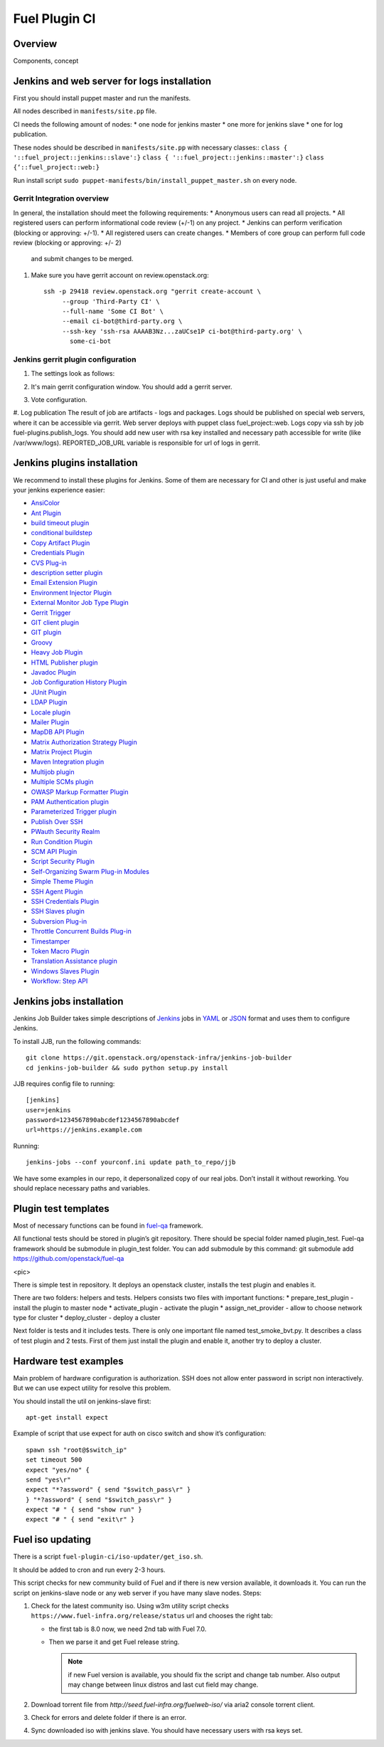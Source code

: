 Fuel Plugin CI
==============

Overview
--------

Components, concept


.. image:: pics/Fuel-plugin-CI.png


Jenkins and web server for logs installation
--------------------------------------------

First you should install puppet master and run the manifests.

All nodes described in ``manifests/site.pp`` file.

CI needs the following amount of nodes:
* one node for jenkins master
* one more for jenkins slave 
* one for log publication.


These nodes should be described in ``manifests/site.pp`` with necessary classes::
``class { '::fuel_project::jenkins::slave':}``
``class { '::fuel_project::jenkins::master':}``
``class {‘::fuel_project::web:}``

Run install script ``sudo puppet-manifests/bin/install_puppet_master.sh`` on every node.

Gerrit Integration overview
+++++++++++++++++++++++++++

In general, the installation should meet the following
requirements:
* Anonymous users can read all projects.
* All registered users can perform informational code review (+/-1) on any project.
* Jenkins can perform verification (blocking or approving: +/-1).
* All registered users can create changes.
* Members of core group can perform full code review (blocking or approving: +/- 2)
  and submit changes to be merged.

#. Make sure you have gerrit account on review.openstack.org::

    ssh -p 29418 review.openstack.org "gerrit create-account \
         --group 'Third-Party CI' \
         --full-name 'Some CI Bot' \
         --email ci-bot@third-party.org \
         --ssh-key 'ssh-rsa AAAAB3Nz...zaUCse1P ci-bot@third-party.org' \
           some-ci-bot


Jenkins gerrit plugin configuration
+++++++++++++++++++++++++++++++++++

#. The settings look as follows:

   .. image:: pics/settings.png

#. It's main gerrit configuration window. You should add a gerrit server.

   .. image:: pics/settings-full.png


#. Vote configuration.

#. Log publication
The result of job are artifacts - logs and packages. Logs should be published on special web servers, where it can be accessible via gerrit. Web server deploys with puppet class fuel_project::web. Logs copy via ssh by job fuel-plugins.publish_logs. You should add new user with rsa key installed and necessary path accessible for write (like /var/www/logs). REPORTED_JOB_URL variable is responsible for url of logs in gerrit.


Jenkins plugins installation
-----------------------------
We recommend to install these plugins for Jenkins.
Some of them are necessary for CI and other is just useful and make your jenkins experience easier:

* `AnsiColor <https://wiki.jenkins-ci.org/display/JENKINS/AnsiColor+Plugin>`_
* `Ant Plugin <https://wiki.jenkins-ci.org/display/JENKINS/AnsiColor+Plugin>`_
* `build timeout plugin <https://wiki.jenkins-ci.org/display/JENKINS/Build-timeout+Plugin>`_
* `conditional buildstep <https://wiki.jenkins-ci.org/display/JENKINS/Conditional+BuildStep+Plugin>`_
* `Copy Artifact Plugin <https://wiki.jenkins-ci.org/display/JENKINS/Copy+Artifact+Plugin>`_
* `Credentials Plugin <https://wiki.jenkins-ci.org/display/JENKINS/Credentials+Plugin>`_
* `CVS Plug-in <https://wiki.jenkins-ci.org/display/JENKINS/CVS+Plugin>`_
* `description setter plugin <https://wiki.jenkins-ci.org/display/JENKINS/Description+Setter+Plugin>`_
* `Email Extension Plugin <https://wiki.jenkins-ci.org/display/JENKINS/Email-ext+plugin>`_
* `Environment Injector Plugin <https://wiki.jenkins-ci.org/display/JENKINS/EnvInject+Plugin>`_
* `External Monitor Job Type Plugin <https://wiki.jenkins-ci.org/display/JENKINS/Monitoring+external+jobs>`_
* `Gerrit Trigger <https://wiki.jenkins-ci.org/display/JENKINS/Gerrit+Trigger>`_
* `GIT client plugin <https://wiki.jenkins-ci.org/display/JENKINS/Git+Client+Plugin>`_
* `GIT plugin <https://wiki.jenkins-ci.org/display/JENKINS/Git+Plugin>`_
* `Groovy <https://wiki.jenkins-ci.org/display/JENKINS/Groovy+plugin>`_
* `Heavy Job Plugin <https://wiki.jenkins-ci.org/display/JENKINS/Heavy+Job+Plugin>`_
* `HTML Publisher plugin <https://wiki.jenkins-ci.org/display/JENKINS/HTML+Publisher+Plugin>`_
* `Javadoc Plugin <https://wiki.jenkins-ci.org/display/JENKINS/Javadoc+Plugin>`_
* `Job Configuration History Plugin <https://wiki.jenkins-ci.org/display/JENKINS/JobConfigHistory+Plugin>`_
* `JUnit Plugin <https://wiki.jenkins-ci.org/display/JENKINS/JUnit+Plugin>`_
* `LDAP Plugin <https://wiki.jenkins-ci.org/display/JENKINS/LDAP+Plugin>`_
* `Locale plugin <https://wiki.jenkins-ci.org/display/JENKINS/Locale+Plugin>`_
* `Mailer Plugin <https://wiki.jenkins-ci.org/display/JENKINS/Mailer>`_
* `MapDB API Plugin <https://wiki.jenkins-ci.org/display/JENKINS/MapDB+API+Plugin>`_
* `Matrix Authorization Strategy Plugin <https://wiki.jenkins-ci.org/display/JENKINS/Matrix+Authorization+Strategy+Plugin>`_
* `Matrix Project Plugin <https://wiki.jenkins-ci.org/display/JENKINS/Matrix+Project+Plugin>`_
* `Maven Integration plugin <https://wiki.jenkins-ci.org/display/JENKINS/Maven+Project+Plugin>`_
* `Multijob plugin <https://wiki.jenkins-ci.org/display/JENKINS/Multijob+Plugin>`_
* `Multiple SCMs plugin <https://wiki.jenkins-ci.org/display/JENKINS/Multiple+SCMs+Plugin>`_
* `OWASP Markup Formatter Plugin <https://wiki.jenkins-ci.org/display/JENKINS/OWASP+Markup+Formatter+Plugin>`_
* `PAM Authentication plugin <https://wiki.jenkins-ci.org/display/JENKINS/PAM+Authentication+Plugin>`_
* `Parameterized Trigger plugin <https://wiki.jenkins-ci.org/display/JENKINS/Parameterized+Trigger+Plugin>`_
* `Publish Over SSH <https://wiki.jenkins-ci.org/display/JENKINS/Publish+Over+SSH+Plugin>`_
* `PWauth Security Realm <http://wiki.hudson-ci.org/display/HUDSON/pwauth>`_
* `Run Condition Plugin <https://wiki.jenkins-ci.org/display/JENKINS/Run+Condition+Plugin>`_
* `SCM API Plugin <https://wiki.jenkins-ci.org/display/JENKINS/SCM+API+Plugin>`_
* `Script Security Plugin <https://wiki.jenkins-ci.org/display/JENKINS/Script+Security+Plugin>`_
* `Self-Organizing Swarm Plug-in Modules <https://wiki.jenkins-ci.org/display/JENKINS/Swarm+Plugin>`_
* `Simple Theme Plugin <http://wiki.jenkins-ci.org/display/JENKINS/Simple+Theme+Plugin>`_
* `SSH Agent Plugin <https://wiki.jenkins-ci.org/display/JENKINS/SSH+Agent+Plugin>`_
* `SSH Credentials Plugin <https://wiki.jenkins-ci.org/display/JENKINS/SSH+Credentials+Plugin>`_
* `SSH Slaves plugin <http://wiki.jenkins-ci.org/display/JENKINS/SSH+Slaves+plugin>`_
* `Subversion Plug-in <http://wiki.jenkins-ci.org/display/JENKINS/Subversion+Plugin>`_
* `Throttle Concurrent Builds Plug-in <http://wiki.jenkins-ci.org/display/JENKINS/Throttle+Concurrent+Builds+Plugin>`_
* `Timestamper <https://wiki.jenkins-ci.org/display/JENKINS/Timestamper>`_
* `Token Macro Plugin <http://wiki.jenkins-ci.org/display/JENKINS/Token+Macro+Plugin>`_
* `Translation Assistance plugin <http://wiki.jenkins-ci.org/display/JENKINS/Translation+Assistance+Plugin>`_
* `Windows Slaves Plugin <http://wiki.jenkins-ci.org/display/JENKINS/Windows+Slaves+Plugin>`_
* `Workflow: Step API <https://wiki.jenkins-ci.org/display/JENKINS/Workflow+Plugin>`_

Jenkins jobs installation
-------------------------

Jenkins Job Builder takes simple descriptions of `Jenkins <http://jenkins-ci.org/>`_
jobs in `YAML <http://www.yaml.org/>`_ or `JSON <http://json.org/>`_
format and uses them to configure Jenkins. 

To install JJB, run the following commands::

    git clone https://git.openstack.org/openstack-infra/jenkins-job-builder
    cd jenkins-job-builder && sudo python setup.py install

JJB requires config file to running::

     [jenkins]
     user=jenkins
     password=1234567890abcdef1234567890abcdef
     url=https://jenkins.example.com


Running::

    jenkins-jobs --conf yourconf.ini update path_to_repo/jjb

We have some examples in our repo, it depersonalized copy of our real
jobs. Don’t install it without reworking. You should replace necessary paths and variables.

Plugin test templates
---------------------

Most of necessary functions can be found in `fuel-qa <https://github.com/openstack/fuel-qa>`_
framework.

All functional tests should be stored in plugin’s git repository.
There should be special folder named plugin_test.
Fuel-qa framework should be submodule in plugin_test folder. You can add submodule by this command:
git submodule add https://github.com/openstack/fuel-qa

<pic>

There is simple test in repository.
It deploys an openstack cluster, installs the test plugin and enables it. 

There are two folders: helpers and tests. 
Helpers consists two files with important functions: 
* prepare_test_plugin - install the plugin to master node
* activate_plugin - activate the plugin
* assign_net_provider - allow to choose network type for cluster
* deploy_cluster - deploy a cluster

Next folder is tests and it includes tests.
There is only one important file named test_smoke_bvt.py.
It describes a class of test plugin and 2 tests.
First of them just install the plugin and enable it, another try to deploy a cluster.


Hardware test examples
----------------------

Main problem of hardware configuration is authorization.
SSH does not allow enter password in script non interactively. But we can use expect utility for resolve this problem. 

You should install the util on jenkins-slave first::

      apt-get install expect

Example of script that use expect for auth on cisco switch and show it’s configuration::

  spawn ssh "root@$switch_ip"
  set timeout 500
  expect "yes/no" {
  send "yes\r"
  expect "*?assword" { send "$switch_pass\r" }
  } "*?assword" { send "$switch_pass\r" }
  expect "# " { send "show run" }
  expect "# " { send "exit\r" }

Fuel iso updating
-----------------

There is a script ``fuel-plugin-ci/iso-updater/get_iso.sh``.

It should be added to cron and run every 2-3 hours.

This script checks for new community build of Fuel and if there is new version available, it downloads it.
You can run the script on jenkins-slave node or any web server if you have many slave nodes.
Steps:

#. Check for the latest community iso. Using w3m utility script checks
   ``https://www.fuel-infra.org/release/status`` url and chooses the right tab:

   * the first tab is 8.0 now, we need 2nd tab with Fuel 7.0.

   * Then we parse it and get Fuel release string.

     .. note:: if new Fuel version is available, you should fix the
        script and change tab number. Also output may change between
        linux distros and last cut field may change.


#. Download torrent file from `http://seed.fuel-infra.org/fuelweb-iso/` via aria2 console torrent client.

#. Check for errors and delete folder if there is an error.

#. Sync downloaded iso with jenkins slave. You should have necessary users with rsa keys set.